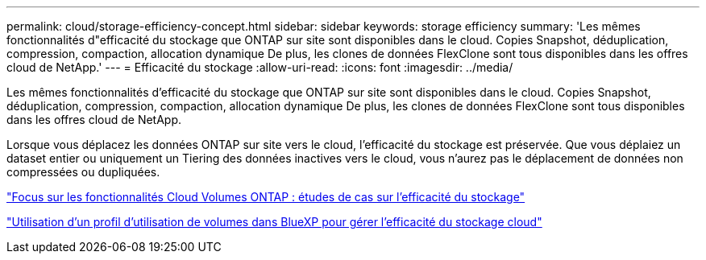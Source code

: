 ---
permalink: cloud/storage-efficiency-concept.html 
sidebar: sidebar 
keywords: storage efficiency 
summary: 'Les mêmes fonctionnalités d"efficacité du stockage que ONTAP sur site sont disponibles dans le cloud. Copies Snapshot, déduplication, compression, compaction, allocation dynamique De plus, les clones de données FlexClone sont tous disponibles dans les offres cloud de NetApp.' 
---
= Efficacité du stockage
:allow-uri-read: 
:icons: font
:imagesdir: ../media/


[role="lead"]
Les mêmes fonctionnalités d'efficacité du stockage que ONTAP sur site sont disponibles dans le cloud. Copies Snapshot, déduplication, compression, compaction, allocation dynamique De plus, les clones de données FlexClone sont tous disponibles dans les offres cloud de NetApp.

Lorsque vous déplacez les données ONTAP sur site vers le cloud, l'efficacité du stockage est préservée. Que vous déplaiez un dataset entier ou uniquement un Tiering des données inactives vers le cloud, vous n'aurez pas le déplacement de données non compressées ou dupliquées.

https://cloud.netapp.com/blog/storage-efficiency-success-stories-with-cloud-volumes-ontap["Focus sur les fonctionnalités Cloud Volumes ONTAP : études de cas sur l'efficacité du stockage"]

https://docs.netapp.com/us-en/occm/task_planning_your_config.html["Utilisation d'un profil d'utilisation de volumes dans BlueXP pour gérer l'efficacité du stockage cloud"]
